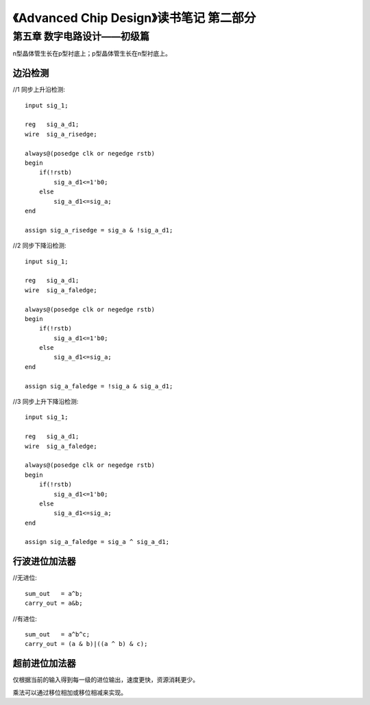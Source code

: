 《Advanced Chip Design》读书笔记 第二部分
================================================================

第五章 数字电路设计——初级篇
--------------------------------

n型晶体管生长在p型衬底上；p型晶体管生长在n型衬底上。

边沿检测
>>>>>>>>>>>>>>>>>>>>>>>>>>>

//1 同步上升沿检测::

    input sig_1;

    reg   sig_a_d1;
    wire  sig_a_risedge;

    always@(posedge clk or negedge rstb)
    begin
        if(!rstb)
            sig_a_d1<=1'b0;
        else
            sig_a_d1<=sig_a;
    end

    assign sig_a_risedge = sig_a & !sig_a_d1;

//2 同步下降沿检测::

    input sig_1;

    reg   sig_a_d1;
    wire  sig_a_faledge;

    always@(posedge clk or negedge rstb)
    begin
        if(!rstb)
            sig_a_d1<=1'b0;
        else
            sig_a_d1<=sig_a;
    end

    assign sig_a_faledge = !sig_a & sig_a_d1;

//3 同步上升下降沿检测::

    input sig_1;

    reg   sig_a_d1;
    wire  sig_a_faledge;

    always@(posedge clk or negedge rstb)
    begin
        if(!rstb)
            sig_a_d1<=1'b0;
        else
            sig_a_d1<=sig_a;
    end

    assign sig_a_faledge = sig_a ^ sig_a_d1;

行波进位加法器
>>>>>>>>>>>>>>>>>>>>>>>>>>>

//无进位::

    sum_out   = a^b;
    carry_out = a&b;

//有进位::

    sum_out   = a^b^c;
    carry_out = (a & b)|((a ^ b) & c);

超前进位加法器
>>>>>>>>>>>>>>>>>>>>>>>>>>>

仅根据当前的输入得到每一级的进位输出，速度更快，资源消耗更少。

乘法可以通过移位相加或移位相减来实现。
